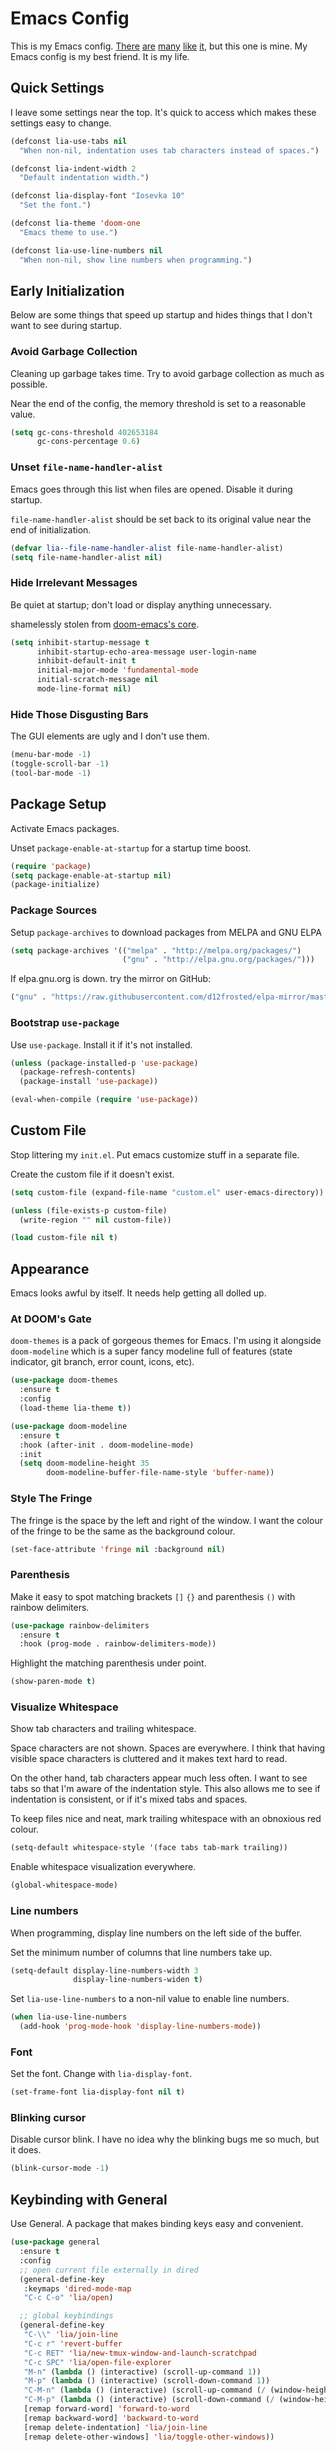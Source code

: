 #+STARTUP: content

* Emacs Config

This is my Emacs config. [[https://github.com/hrs/dotfiles/blob/master/emacs/.emacs.d/configuration.org][There]] [[https://jamiecollinson.com/blog/my-emacs-config/][are]] [[https://pages.sachachua.com/.emacs.d/Sacha.html][many]] [[https://github.com/wasamasa/dotemacs/blob/master/init.org][like]] [[https://github.com/larstvei/dot-emacs][it]], but this one is
mine. My Emacs config is my best friend. It is my life.

** Quick Settings

I leave some settings near the top. It's quick to access which makes
these settings easy to change.

#+BEGIN_SRC emacs-lisp
  (defconst lia-use-tabs nil
    "When non-nil, indentation uses tab characters instead of spaces.")

  (defconst lia-indent-width 2
    "Default indentation width.")

  (defconst lia-display-font "Iosevka 10"
    "Set the font.")

  (defconst lia-theme 'doom-one
    "Emacs theme to use.")

  (defconst lia-use-line-numbers nil
    "When non-nil, show line numbers when programming.")
#+END_SRC

** Early Initialization

Below are some things that speed up startup and hides things that I
don't want to see during startup.

*** Avoid Garbage Collection

Cleaning up garbage takes time. Try to avoid garbage
collection as much as possible.

Near the end of the config, the memory threshold is set to a
reasonable value.

#+BEGIN_SRC emacs-lisp
  (setq gc-cons-threshold 402653184
        gc-cons-percentage 0.6)
#+END_SRC

*** Unset =file-name-handler-alist=

Emacs goes through this list when files are opened. Disable it during
startup.

=file-name-handler-alist= should be set back to its original value
near the end of initialization.

#+BEGIN_SRC emacs-lisp
  (defvar lia--file-name-handler-alist file-name-handler-alist)
  (setq file-name-handler-alist nil)
#+END_SRC

*** Hide Irrelevant Messages

Be quiet at startup; don't load or display anything unnecessary.

shamelessly stolen from [[https://github.com/hlissner/doom-emacs/blob/5dacbb7cb1c6ac246a9ccd15e6c4290def67757c/core/core.el#L112][doom-emacs's core]].

#+BEGIN_SRC emacs-lisp
  (setq inhibit-startup-message t
        inhibit-startup-echo-area-message user-login-name
        inhibit-default-init t
        initial-major-mode 'fundamental-mode
        initial-scratch-message nil
        mode-line-format nil)
#+END_SRC

*** Hide Those Disgusting Bars

The GUI elements are ugly and I don't use them.

#+BEGIN_SRC emacs-lisp
  (menu-bar-mode -1)
  (toggle-scroll-bar -1)
  (tool-bar-mode -1)
#+END_SRC

** Package Setup

Activate Emacs packages.

Unset =package-enable-at-startup= for a startup time boost.

#+BEGIN_SRC emacs-lisp
  (require 'package)
  (setq package-enable-at-startup nil)
  (package-initialize)
#+END_SRC

*** Package Sources

Setup =package-archives= to download packages from MELPA and GNU ELPA

#+BEGIN_SRC emacs-lisp
  (setq package-archives '(("melpa" . "http://melpa.org/packages/")
                           ("gnu" . "http://elpa.gnu.org/packages/")))
#+END_SRC

If elpa.gnu.org is down. try the mirror on GitHub:

# use 'lisp' to avoid evaluation

#+BEGIN_SRC lisp
  ("gnu" . "https://raw.githubusercontent.com/d12frosted/elpa-mirror/master/gnu/")
#+END_SRC

*** Bootstrap =use-package=

Use =use-package=. Install it if it's not installed.

#+BEGIN_SRC emacs-lisp
  (unless (package-installed-p 'use-package)
    (package-refresh-contents)
    (package-install 'use-package))

  (eval-when-compile (require 'use-package))
#+END_SRC

** Custom File

Stop littering my =init.el=. Put emacs customize stuff in a separate
file.

Create the custom file if it doesn't exist.

#+BEGIN_SRC emacs-lisp
  (setq custom-file (expand-file-name "custom.el" user-emacs-directory))

  (unless (file-exists-p custom-file)
    (write-region "" nil custom-file))

  (load custom-file nil t)
#+END_SRC

** Appearance

Emacs looks awful by itself. It needs help getting all dolled up.

*** At DOOM's Gate

=doom-themes= is a pack of gorgeous themes for Emacs. I'm using it
alongside =doom-modeline= which is a super fancy modeline full of
features (state indicator, git branch, error count, icons, etc).

#+BEGIN_SRC emacs-lisp
  (use-package doom-themes
    :ensure t
    :config
    (load-theme lia-theme t))

  (use-package doom-modeline
    :ensure t
    :hook (after-init . doom-modeline-mode)
    :init
    (setq doom-modeline-height 35
          doom-modeline-buffer-file-name-style 'buffer-name))
#+END_SRC

*** Style The Fringe

The fringe is the space by the left and right of the window. I want
the colour of the fringe to be the same as the background colour.

#+BEGIN_SRC emacs-lisp
  (set-face-attribute 'fringe nil :background nil)
#+END_SRC

*** Parenthesis

Make it easy to spot matching brackets =[]= ={}= and parenthesis =()=
with rainbow delimiters.

#+BEGIN_SRC emacs-lisp
  (use-package rainbow-delimiters
    :ensure t
    :hook (prog-mode . rainbow-delimiters-mode))
#+END_SRC

Highlight the matching parenthesis under point.

#+BEGIN_SRC emacs-lisp
  (show-paren-mode t)
#+END_SRC

*** Visualize Whitespace

Show tab characters and trailing whitespace.

Space characters are not shown. Spaces are everywhere. I think that
having visible space characters is cluttered and it makes text hard to
read.

On the other hand, tab characters appear much less often. I want to
see tabs so that I'm aware of the indentation style. This also allows
me to see if indentation is consistent, or if it's mixed tabs and
spaces.

To keep files nice and neat, mark trailing whitespace with an
obnoxious red colour.

#+BEGIN_SRC emacs-lisp
  (setq-default whitespace-style '(face tabs tab-mark trailing))
#+END_SRC

Enable whitespace visualization everywhere.

#+BEGIN_SRC emacs-lisp
  (global-whitespace-mode)
#+END_SRC

*** Line numbers

When programming, display line numbers on the left side of the buffer.

Set the minimum number of columns that line numbers take up.

#+BEGIN_SRC emacs-lisp
  (setq-default display-line-numbers-width 3
                display-line-numbers-widen t)
#+END_SRC

Set =lia-use-line-numbers= to a non-nil value to enable line numbers.

#+BEGIN_SRC emacs-lisp
  (when lia-use-line-numbers
    (add-hook 'prog-mode-hook 'display-line-numbers-mode))
#+END_SRC

*** Font

Set the font. Change with =lia-display-font=.

#+BEGIN_SRC emacs-lisp
  (set-frame-font lia-display-font nil t)
#+END_SRC

*** Blinking cursor

Disable cursor blink. I have no idea why the blinking bugs me so much,
but it does.

#+BEGIN_SRC emacs-lisp
  (blink-cursor-mode -1)
#+END_SRC

** Keybinding with General

Use General. A package that makes binding keys easy and convenient.

#+BEGIN_SRC emacs-lisp
  (use-package general
    :ensure t
    :config
    ;; open current file externally in dired
    (general-define-key
     :keymaps 'dired-mode-map
     "C-c C-o" 'lia/open)

    ;; global keybindings
    (general-define-key
     "C-\\" 'lia/join-line
     "C-c r" 'revert-buffer
     "C-c RET" 'lia/new-tmux-window-and-launch-scratchpad
     "C-c SPC" 'lia/open-file-explorer
     "M-n" (lambda () (interactive) (scroll-up-command 1))
     "M-p" (lambda () (interactive) (scroll-down-command 1))
     "C-M-n" (lambda () (interactive) (scroll-up-command (/ (window-height) 2)))
     "C-M-p" (lambda () (interactive) (scroll-down-command (/ (window-height) 2)))
     [remap forward-word] 'forward-to-word
     [remap backward-word] 'backward-to-word
     [remap delete-indentation] 'lia/join-line
     [remap delete-other-windows] 'lia/toggle-other-windows))
#+END_SRC

** Ivy

I used to use Helm but mainly used it for simple things. All of the
things that I've done in Helm, I can do in Ivy. Since Helm has a
larger footprint, I've abandoned it for Ivy.

=ivy-alt-done= is just like pressing enter, except when there's a
directory, it will autocomplete with the selected candidate.

#+BEGIN_SRC emacs-lisp
  (use-package ivy
    :ensure t
    :hook (after-init . ivy-mode)
    :general
    (ivy-minibuffer-map
     "TAB" 'ivy-alt-done)
    :init
    ;; add ‘recentf-mode’ and bookmarks to ‘ivy-switch-buffer’.
    (setq ivy-use-virtual-buffers t)
    ;; number of result lines to display
    (setq ivy-height 15)
    ;; does not count candidates
    (setq ivy-count-format "")
    ;; no regexp by default
    (setq ivy-initial-inputs-alist nil))
#+END_SRC

Remap common Emacs functions with ones that use Ivy for completion.

Replace search with =counsel-grep-or-swiper=.

#+BEGIN_SRC emacs-lisp
  (use-package counsel
    :ensure t
    :after ivy
    :general
    ("C-s" 'counsel-grep-or-swiper
     "C-r" 'counsel-grep-or-swiper-backward)
    :config
    (counsel-mode))
#+END_SRC

Swiper provides ways to find text really really quickly.

The =swiper= command is a great replacement for default search. It
shows multiple results in the minibuffer. =swiper-all= runs a search
through all buffers.

#+BEGIN_SRC emacs-lisp
  (use-package swiper
    :ensure t
    :after ivy)
#+END_SRC

** Editor

Below are some behaviours that I want from Emacs.

*** Code completion

Yasnippet integrates with Company. Show snippets in candidate list by
adding the Yasnippet backend.

#+BEGIN_SRC emacs-lisp
  (defun lia--company-mode/backend-with-yas (backend)
    (if (and (listp backend) (member 'company-yasnippet backend))
        backend
      (append (if (consp backend) backend (list backend))
              '(:with company-yasnippet))))
#+END_SRC

Company enables text and code completions when typing by showing a
list of candidates to auto-complete.

#+BEGIN_SRC emacs-lisp
  (use-package company
    :ensure t
    :hook (prog-mode . company-mode)
    :general
    (company-active-map
     "C-c C-j" 'yas-expand)
    :init
    ;; don't delay autocomplete suggesstions
    (setq company-idle-delay 0)
    ;; popup completions after typing a single character
    (setq company-minimum-prefix-length 1)
    ;; don't lowercase candidates
    (setq company-dabbrev-downcase nil)
    :config
    ;; enable yasnippet backend
    (setq company-backends
          (mapcar #'lia--company-mode/backend-with-yas company-backends)))
#+END_SRC

*** Automatically Switch Indentation Style

I really like how VS Code (and probably other editors such as Atom)
changes the indentation style of the editor to fit the file currently
open.

If only there was a way to do this in Em-- Oh look! there's a package
that does exactly this!

#+BEGIN_SRC emacs-lisp
  (use-package dtrt-indent
    :ensure t
    :hook (prog-mode . dtrt-indent-mode))
#+END_SRC

*** Switch Windows Quickly

=ace-window= shows a label for each window. Pressing the character in
a label will jump to the labeled window.

#+BEGIN_SRC emacs-lisp
  (use-package ace-window
    :ensure t
    :commands (ace-window)
    :general
    ("M-o" 'ace-window))
#+END_SRC

*** =avy= Makes You Feel Like a Sniper

Jump to a part of the visible buffer.

#+BEGIN_SRC emacs-lisp
  (use-package avy
    :ensure t
    :commands (avy-goto-char)
    :general
    (:keymaps
     'override
     "C-'" 'avy-goto-char-timer))
#+END_SRC

*** Jump To Definition

Dumb Jump adds "Jump to definition" behaviour without generating
CTAGS. It's definitely slower than CTAGS, but Dumb Jump needs no
configuration.

#+BEGIN_SRC emacs-lisp
  (use-package dumb-jump
    :ensure nil
    :commands (dumb-jump-go))
#+END_SRC

*** Emmet

Emmet is a must-have for web devs. Type emmet abbreviations, hit =C-j=, and
HTML comes out!

The following:

#+BEGIN_EXAMPLE
ul#foods>li.food-item*5
#+END_EXAMPLE

Expands to:

#+BEGIN_SRC html
  <ul id="foods">
    <li class="food-item"></li>
    <li class="food-item"></li>
    <li class="food-item"></li>
    <li class="food-item"></li>
    <li class="food-item"></li>
  </ul>
#+END_SRC

Enable Emmet support. It adds =C-j= as a keybinding for expanding
Emmet abbreviations.

#+BEGIN_SRC emacs-lisp
  (use-package emmet-mode
    :ensure t
    :hook ((sgml-mode . emmet-mode)
           (css-mode . emmet-mode)
           (rjsx-mode . emmet-mode)
           (web-mode . emmet-mode)))
#+END_SRC

*** Get =$PATH=

Get the =$PATH= from the shell. This lets me use Flycheck with ESLint,
as well as use several programs that auto-format code.

Doesn't work on Windows.

#+BEGIN_SRC emacs-lisp
  (use-package exec-path-from-shell
    :ensure t
    :defer 1
    :init
    (setq exec-path-from-shell-check-startup-files nil
          exec-path-from-shell-shell-name "/bin/bash")
    :config
    (when (memq window-system '(mac ns x))
      (exec-path-from-shell-initialize)))
#+END_SRC

*** Expand Region

Highlight a region of code quickly and easily. This is useful with
Emacs Lisp and Clojure where it's trivial to highlight all of the text
between a pair of parenthesis. It's also really easy to text with
quotes surrounding it (strings).

#+BEGIN_SRC emacs-lisp
  (use-package expand-region
    :ensure t
    :commands er/expand-region
    :general
    ("C-=" 'er/expand-region))
#+END_SRC

*** Flycheck

In Node.js projects, I install ESLint as a dependency. Configure
Flycheck to use local ESLint.

#+BEGIN_SRC emacs-lisp
  (defun lia--use-eslint-from-node-modules ()
        "If exists, use local eslint. https://emacs.stackexchange.com/q/21205"
        (let* ((root (locate-dominating-file
                      (or (buffer-file-name) default-directory)
                      "node_modules"))
               (eslint (and root
                            (expand-file-name "node_modules/eslint/bin/eslint.js"
                                              root))))
          (when (and eslint (file-executable-p eslint))
            (setq-local flycheck-javascript-eslint-executable eslint))))
#+END_SRC

Flycheck enables syntax checking when programming. I don't know how
I'd live without it.

#+BEGIN_SRC emacs-lisp
  (use-package flycheck
    :ensure t
    :hook (prog-mode . flycheck-mode)
    :init
    (setq-default flycheck-disabled-checkers '(emacs-lisp-checkdoc))
    (add-hook 'flycheck-mode-hook #'lia--use-eslint-from-node-modules))
#+END_SRC

*** Format Code

With a quick keyboard shortcut, tidy up code in the current
buffer. Formatting typically requires another program to be
installed. JavaScript, for example, needs prettier to be installed.

#+BEGIN_SRC emacs-lisp
  (use-package format-all
    :ensure t
    :commands format-all-buffer
    :general
    ("C-c f" 'format-all-buffer))
#+END_SRC

*** Magit Is Magic

If you're reading this you probably know what Magit already is.

#+BEGIN_SRC emacs-lisp
  (use-package magit
    :ensure t
    :defer t
    :general
    ("C-x g" 'magit-status))
#+END_SRC

*** Project Management With Projectile

Projectile automatically detects some directories as
projects. Projectile provides ways to quickly find files in a project,
search in a project with grep/ag, etc.

#+BEGIN_SRC emacs-lisp
  (use-package projectile
    :ensure t
    :defer t
    :general
    ("C-c p" '(:keymap projectile-command-map :package projectile))
    :init
    ;; (setq projectile-enable-caching t)
    (setq projectile-keymap-prefix (kbd "C-c p"))
    (setq projectile-completion-system 'ivy)
    :config
    (dolist (directory '("elpa" "node_modules" "vendor"))
      (add-to-list 'projectile-globally-ignored-directories directory)))
#+END_SRC

Provide more Ivy support for Projectile. It replaces some Projectile
commands with =counsel-projectile= alternatives.

#+BEGIN_SRC emacs-lisp
  (use-package counsel-projectile
    :ensure t
    :after projectile
    :config
    (counsel-projectile-mode))
#+END_SRC

*** Multiple Cursors

Multiple cursor support.

#+BEGIN_SRC emacs-lisp
  (use-package multiple-cursors
    :ensure t
    :general
    ("C->" 'mc/mark-next-like-this
     "C-<" 'mc/mark-previous-like-this
     "C-c C-<" 'mc/mark-all-like-this))
#+END_SRC

*** Better Undo with =undo-tree=

Default undo behaviour is too weird for me. Undo tree treats undo
history in a more conventional way but it still keeps all edits by
storing changes in a tree.

#+BEGIN_SRC emacs-lisp
  (use-package undo-tree
    :ensure t
    :general
    ("C-c u" 'undo-tree-visualize)
    :hook ((prog-mode . undo-tree-mode)
           (org-mode . undo-tree-mode)))
#+END_SRC

*** Install =wgrep= For Refactoring

Refactoring variables and functions is made easy with
=ivy-occur=. When searching for a string (with =swiper= or
=counsel-projectile-ag=, for example), pressing =C-c C-o= will bring a
buffer to edit the search results.

Editing the =ivy-occur= buffer requires =wgrep=.

#+BEGIN_SRC emacs-lisp
  (use-package wgrep
    :ensure t
    :hook ivy-occur-mode)
#+END_SRC

*** Templates/Snippets

Type abbreviations and expand them into code templates. Snippets are
located in =.emacs.d/snippets=.

#+BEGIN_SRC emacs-lisp
  (use-package yasnippet
    :ensure t
    :hook (after-init . yas-global-mode))
#+END_SRC

*** Smart Pairing of Delimitors

Insert, wrap, and delete parenthesis, quotes, and brackets.

#+BEGIN_SRC emacs-lisp
  (use-package smartparens
    :ensure t
    :hook (prog-mode . smartparens-mode)
    :general
    ("C-M-f" 'sp-forward-sexp
     "C-M-b" 'sp-backward-sexp
     "M-=" 'sp-rewrap-sexp
     "M-<backspace>" 'sp-splice-sexp)
    :config
    (require 'smartparens-config))
#+END_SRC

** Programming Languages + File Types

This section adds support for several programming languages and other
file types (JSON, Markdown, etc).

*** C/C++

Default switch/case indentation style:

#+BEGIN_SRC C
  switch (str) {
  case "foo":
    // ...
  case "bar":
    // ...
  }
#+END_SRC

I like to indent the body inside the braces like this:

#+BEGIN_SRC C
  switch (str) {
    case "foo":
      // ...
    case "bar":
      // ...
  }
#+END_SRC

Set =case= to be indented in switch/case.

#+BEGIN_SRC emacs-lisp
  (c-set-offset 'case-label '+)
#+END_SRC

Use IDE features for CMake projects.

#+BEGIN_SRC emacs-lisp
  (use-package cmake-ide
    :ensure t
    :defer t
    :init
    (setq cmake-ide-build-dir "build")
    (advice-add 'c-mode :before 'cmake-ide-setup))
#+END_SRC

*** Elm

Language support for Elm.

#+BEGIN_SRC emacs-lisp
  (use-package elm-mode
    :ensure t
    :mode "\\.elm\\'")
#+END_SRC

*** Haskell

Language support for Haskell.

#+BEGIN_SRC emacs-lisp
  (use-package haskell-mode
    :ensure t
    :mode "\\.hs\\'"
    :init
    (setq haskell-process-type 'stack-ghci)
    (setq-default haskell-indentation-layout-offset     lia-indent-width
                  haskell-indentation-starter-offset    lia-indent-width
                  haskell-indentation-left-offset       lia-indent-width
                  haskell-indentation-ifte-offset       lia-indent-width
                  haskell-indentation-where-pre-offset  lia-indent-width
                  haskell-indentation-where-post-offset lia-indent-width))
#+END_SRC

=haskell-mode= does not play well with Flycheck by itself. Install
=flycheck-haskell= for proper syntax checking.

#+BEGIN_SRC emacs-lisp
  (use-package flycheck-haskell
    :ensure t
    :hook (haskell-mode . flycheck-haskell-setup))
#+END_SRC

*** JavaScript

Language support for JavaScript.

Disable all warnings and errors shown by =js2-mode=. Instead, Flycheck
and ESLint is used to check for errors.

#+BEGIN_SRC emacs-lisp
  (use-package js2-mode
    :ensure t
    :mode "\\.js\\'"
    :hook (js2-mode . js2-imenu-extras-mode)
    :init
    (setq js2-strict-missing-semi-warning nil
          js2-missing-semi-one-line-override nil
          js2-mode-show-parse-errors nil
          js2-mode-show-strict-warnings nil))
#+END_SRC

=rjsx-mode= adds JSX/React support.

Setting =emmet-expand-jsx-className?= will use =className= instead of
=class= when expanding an Emmet abbreviation.

#+BEGIN_SRC emacs-lisp
  (use-package rjsx-mode
    :ensure t
    :mode "\\.jsx\\'"
    :magic ("/\\*\\* @jsx React\\.DOM \\*/" "^import React")
    :hook (rjsx-mode . (lambda ()
                         (setq emmet-expand-jsx-className? t))))
#+END_SRC

*** JSON

Add support for JSON files.

#+BEGIN_SRC emacs-lisp
  (use-package json-mode
    :ensure t
    :mode "\\.json\\'")
#+END_SRC

*** Markdown

Add support for Markdown.

#+BEGIN_SRC emacs-lisp
  (use-package markdown-mode
    :ensure t
    :mode (".md\\'" "\\.md\\'" "\\.markdown\\'"))
#+END_SRC

*** Org Mode

Org mode configuration.

Add bindings to the agenda view. Require =org-habit= to enable habits
in the agenda view. Add markdown as one of the export options.

#+BEGIN_SRC emacs-lisp
  (use-package org
    :defer t
    :general
    ([remap org-delete-indentation] 'lia/join-line)
    :config
    (require 'org-habit)
    (add-to-list 'org-export-backends 'md))
#+END_SRC

Set the directory to search for Org files.

#+BEGIN_SRC emacs-lisp
  (setq org-directory "~/Dropbox/org/")
#+END_SRC

Add the files in =org-directory= for use in the agenda.

#+BEGIN_SRC emacs-lisp
  (setq org-agenda-files (list org-directory))
#+END_SRC

Create an agenda view that lists all unscheduled tasks at the top, and
an overview of the week below.

#+BEGIN_SRC emacs-lisp
  (setq org-agenda-custom-commands
        '(("c" "My agenda"
           ((agenda "")
            (alltodo ""
                     ((org-agenda-skip-function
                       '(org-agenda-skip-entry-if
                         'todo 'done 'scheduled 'deadline))
                      (org-agenda-overriding-header "Unscheduled tasks"))))
           ((org-agenda-compact-blocks t)))))
#+END_SRC

Use 12-hour clock in the agenda view.

#+BEGIN_SRC emacs-lisp
  (setq org-agenda-timegrid-use-ampm t)
#+END_SRC

Resize the consistency graph in the agenda. Move it to the right and
display the last two weeks.

#+BEGIN_SRC emacs-lisp
  (setq org-habit-graph-column 56
        org-habit-following-days 1
        org-habit-preceding-days 14)
#+END_SRC

*** =restclient=

=restclient= is a tool to test web APIs. I use this package over
Postman. It's great.

#+BEGIN_SRC emacs-lisp
  (use-package restclient
    :ensure t
    :mode "\\.http\\'"
    :general
    (restclient-mode-map
     [remap eval-last-sexp] 'restclient-http-send-current-stay-in-window))
#+END_SRC

*** Rust

Language support for Rust.

#+BEGIN_SRC emacs-lisp
  (use-package rust-mode
    :ensure t
    :mode "\\.rs\\'")
#+END_SRC

*** YAML

Add support for YAML.

#+BEGIN_SRC emacs-lisp
  (use-package yaml-mode
    :ensure t
    :mode "\\.yaml\\'")
#+END_SRC

*** Web Mode

=web-mode.el= add support for editing web templates.

It's crazy powerful. I think it shines the best when working with a
file with mixed HTML, CSS, JS, and PHP.

#+BEGIN_SRC emacs-lisp
  (use-package web-mode
    :ensure t
    :init
    (setq-default web-mode-enable-auto-pairing  nil
                  web-mode-markup-indent-offset lia-indent-width
                  web-mode-css-indent-offset    lia-indent-width
                  web-mode-code-indent-offset   lia-indent-width
                  web-mode-script-padding       lia-indent-width
                  web-mode-style-padding        lia-indent-width)
    :mode (("\\.php\\'"  . web-mode)
           ("\\.html\\'" . web-mode)
           ("\\.ejs\\'"  . web-mode)
           ("\\.twig\\'" . web-mode)
           ("\\.vue\\'"  . (lambda ()
                             (web-mode)
                             (setq web-mode-style-padding 0
                                   web-mode-script-padding 0)))))
#+END_SRC

** Global Functions

I change my Emacs config a lot. Make it trivial to find my config.

#+BEGIN_SRC emacs-lisp
  (defun lia/open-config ()
    "Open Emacs config."
    (interactive)
    (find-file (expand-file-name "config.org" user-emacs-directory)))
#+END_SRC

-----

My workflow consists of two programs: Emacs, and the scratchpad
terminal running a tmux session.

This function creates a new tmux window and changes the focus from
Emacs to the scratchpad terminal. The working directory in the new
tmux window is the same as the one in Emacs.

#+BEGIN_SRC emacs-lisp
  (defun lia/new-tmux-window-and-launch-scratchpad ()
    "Create a new tmux window and focus the scratchpad terminal."
    (interactive)
    (when (zerop (shell-command
                  (format "tmux new-window -c '%s'"
                          (expand-file-name default-directory))))
      (call-process-shell-command "~/scripts/scratchpad.sh" nil 0)))
#+END_SRC

-----

I prefer to use a file explorer over something like =ranger= or
=dired=.

Open the current working directory in an external file explorer. This
is better than something like =:!thunar= because this happens
asynchronously (Emacs doesn't wait for Thunar to exit).

"But can't you use =:!thunar &= or run =async-shell-command=?"

Sure, but the solution below doesn't display a new buffer. Both
=:!thunar &= and =async-shell-command= pops open a buffer for showing
the command output. I'm not interested in that.

#+BEGIN_SRC emacs-lisp
  (defun lia/open-file-explorer ()
    "Open file explorer in current directory."
    (interactive)
    (call-process-shell-command "~/scripts/files.sh ." nil 0))
#+END_SRC

-----

Go to =index.org= located in the the =org-directory=.

#+BEGIN_SRC emacs-lisp
  (defun lia/goto-org-index-file ()
    "Navigate to my `index.org' file."
    (interactive)
    (if (bound-and-true-p org-directory)
        (find-file (expand-file-name "index.org" org-directory))
      (message "`org-directory' not set.")))
#+END_SRC

-----

Open my custom agenda directly. Don't go through the dispatch menu.

#+BEGIN_SRC emacs-lisp
  (defun lia/org-agenda ()
    (interactive)
    (org-agenda nil "c"))
#+END_SRC

-----

Other programs handle certain file types better than Emacs (images and
PDFs for example). This function makes it easy to handle the current
file.

#+BEGIN_SRC emacs-lisp
  (defun lia/open ()
    "Open current file (or selected file if in dired mode) in an external program."
    (interactive)
    (call-process "xdg-open" nil 0 nil
                  (if (eq major-mode 'dired-mode)
                      (dired-get-file-for-visit)
                    buffer-file-name)))
#+END_SRC

-----

Toggle between absolute line numbers and (visual) relative line numbers.

Absolute line numbers are lines that are labelled as is. Line 1 is
labelled =1=, Line 2 is labelled =2=, etc.

#+BEGIN_EXAMPLE
  29  ...
  30  Roses.are("Red");
  31  Violets.are("Blue");
  32  throw new Error();
  33  // on line 32
  34  ...
#+END_EXAMPLE

Relative line numbers label the lines based on the cursor
location. The line below the cursor is label =1=, the line below that
is labelled =2=, etc, and vice versa. The line with the cursor is
labelled as is.

#+BEGIN_EXAMPLE
   3  ...
   2  Roses.are("Red");
   1  Violets.are("Blue");
  32  throw new Error(); // cursor on this line
   1  // on line 32
   2  ...
#+END_EXAMPLE

=visual= line numbers type is the same as relative, except it
disregards hidden lines (for example, when folding).

#+BEGIN_SRC emacs-lisp
  (defun lia/toggle-display-line-number-type ()
    "Toggle the line number type between absolute and (visual) relative."
    (interactive)
    (setq display-line-numbers-type
          (if (eq display-line-numbers-type 'visual)
              (progn (message "Line number type: absolute") t)
            (progn (message "Line number type: visual") 'visual)))
    ;; update line numbers if it's currently being displayed
    (when (bound-and-true-p display-line-numbers-mode)
      (display-line-numbers--turn-on)))
#+END_SRC

-----

Maximize/minimize a window. Maximizing fills the current window and
removes all other windows. Minimizing restores the windows that were
previously removed.

#+BEGIN_SRC emacs-lisp
  (defun lia/toggle-other-windows ()
    "Make a window fill the frame, or restore previous windows."
    (interactive)
    (if (= 1 (length (window-list)))
        (if (bound-and-true-p lia--saved-window-configuration)
            (progn
              (setq lia--saved-buffer (current-buffer))
              (set-window-configuration lia--saved-window-configuration)
              (switch-to-buffer lia--saved-buffer))
          (message "Only one window"))
      (setq lia--saved-window-configuration (current-window-configuration))
      (delete-other-windows)))
#+END_SRC

-----

Move point to begining of line or first character on a line. [[https://emacsredux.com/blog/2013/05/22/smarter-navigation-to-the-beginning-of-a-line/][Stolen here]].

#+BEGIN_SRC emacs-lisp
  (defun lia/smarter-move-beginning-of-line (arg)
    "Move point back to indentation of beginning of line.

  Move point to the first non-whitespace character on this line.
  If point is already there, move to the beginning of the line.
  Effectively toggle between the first non-whitespace character and
  the beginning of the line.

  If ARG is not nil or 1, move forward ARG - 1 lines first.  If
  point reaches the beginning or end of the buffer, stop there."
    (interactive "^p")
    (setq arg (or arg 1))

    ;; Move lines first
    (when (/= arg 1)
      (let ((line-move-visual nil))
        (forward-line (1- arg))))

    (let ((orig-point (point)))
      (back-to-indentation)
      (when (= orig-point (point))
        (move-beginning-of-line 1))))
#+END_SRC

-----

Sensible =delete-indentation=.

#+BEGIN_SRC emacs-lisp
  (defun lia/join-line (n)
    "Join N lines.
  If there is a region active, join lines in the region instead."
    (interactive "p")
      (if (use-region-p)
        (let ((fill-column (point-max)))
          (fill-region (region-beginning) (region-end)))
        (dotimes (_ (abs n))
          (delete-indentation (natnump n)))))
#+END_SRC

** Settings

*** Indentation

Enable/disable tabs for indentation.

#+BEGIN_SRC emacs-lisp
  (setq-default indent-tabs-mode lia-use-tabs)
#+END_SRC

Change the indentation size for some major modes. Indentation size for
other modes (like =haskell-mode=) is set in its =use-package=
declaration.

#+BEGIN_SRC emacs-lisp
  (setq-default tab-width               lia-indent-width
                c-basic-offset          lia-indent-width
                sh-basic-offset         lia-indent-width
                javascript-indent-level lia-indent-width
                js-indent-level         lia-indent-width
                js-switch-indent-offset lia-indent-width
                css-indent-offset       lia-indent-width)
#+END_SRC

*** Backup Files

Move backup~ files to a =backups= folder in the Emacs directory.

#+BEGIN_SRC emacs-lisp
  (setq backup-directory-alist
        `((".*" . ,(concat user-emacs-directory "backups"))))
#+END_SRC

I find the #autosave# files annoying. Don't use them.

#+BEGIN_SRC emacs-lisp
  (setq auto-save-default nil)
#+END_SRC

I also don't want .#lock files.

#+BEGIN_SRC emacs-lisp
  (setq create-lockfiles nil)
#+END_SRC

*** Scrolling

Change the mouse scroll behaviour.

A few people use my Emacs configuration because I hand over my laptop
to them for code review. These changes are nice because they use the mouse.

#+BEGIN_SRC emacs-lisp
  (setq mouse-wheel-scroll-amount '(2 ((shift) . 1)) ;; one/two line at a time
        mouse-wheel-progressive-speed nil ;; don't accelerate scrolling
        mouse-wheel-follow-mouse 't) ;; scroll window under mouse
#+END_SRC

Set "smooth scrolling". When moving towards the up/bottom of the
buffer, don't jump down half of the view. Instead, scroll one line at
a time.

#+BEGIN_SRC emacs-lisp
  (setq scroll-step 1
        scroll-conservatively 1000)
#+END_SRC

*** Other Settings

Don't delay showing unfinished key commands. Can't be set to 0,
because the keys won't be displayed at all. Set the delay to a very
low number.

#+BEGIN_SRC emacs-lisp
  (setq echo-keystrokes 0.02)
#+END_SRC

Show column number in the modebar

#+BEGIN_SRC emacs-lisp
  (setq column-number-mode t)
#+END_SRC

Let backspace simply delete a character.

"Wait, that's what backspace does, right?"

Not exactly. If the cursor is in front of a tab character and the user
hits backspace, the tab character gets converted to spaces, then a
space character is deleted.

In my opinion, that behaviour is dumb. Just delete a single
character. Simple.

#+BEGIN_SRC emacs-lisp
  (setq backward-delete-char-untabify-method nil)
#+END_SRC

Guess target directory when copying/moving files in dired.

This emulates drag and drop functionality with two dired windows in a
split.

#+BEGIN_SRC emacs-lisp
  (setq dired-dwim-target t)
#+END_SRC

When deleting files, don't actually delete them. Move them to the
trash instead.

#+BEGIN_SRC emacs-lisp
  (setq delete-by-moving-to-trash t)
#+END_SRC

You can view HTML quickly with =C-c C-v= in HTML buffers. Set the
command to launch Firefox.

#+BEGIN_SRC emacs-lisp
  (setq browse-url-browser-function 'browse-url-firefox)
#+END_SRC

I sometimes use Ubuntu. In Ubuntu, Emacs will use the annoying alert
sound for certain actions. Disable it.

#+BEGIN_SRC emacs-lisp
  (setq ring-bell-function 'ignore)
#+END_SRC

Change yes/no prompts to be y/n. Saves a bit of typing.

#+BEGIN_SRC emacs-lisp
  (fset 'yes-or-no-p 'y-or-n-p)
#+END_SRC

Automatically revert buffers when they change on disk. This is handy
when running =npm install= and =package.json= gets updated.

#+BEGIN_SRC emacs-lisp
  (global-auto-revert-mode t)
#+END_SRC

Sensible region behaviour. When a region is active, any text inserted
will be overwritten.

#+BEGIN_SRC emacs-lisp
  (delete-selection-mode 1)
#+END_SRC

** Late Initialization

Garbage collection was avoided by setting the memory threshold to a
large value. =file-name-handler-alist= was unset to avoid extra checks
when opening files. These things were done to increase startup speed.

This is near the end of the config. Reset the garbage collector and
file name handler.

#+BEGIN_SRC emacs-lisp
  (setq gc-cons-threshold 16777216
        gc-cons-percentage 0.1
        file-name-handler-alist lia--file-name-handler-alist)
#+END_SRC

We're done! At the end of startup, show the startup time and the total
number of garbage collections.

#+BEGIN_SRC emacs-lisp
  (defun display-startup-echo-area-message ()
    (message
     (format "Started up in %.2f seconds with %d garbage collections."
             (float-time (time-subtract after-init-time before-init-time))
             gcs-done)))
#+END_SRC
